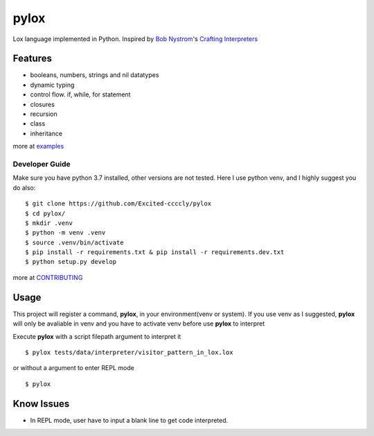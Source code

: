 =====
pylox
=====

.. image:: https://travis-ci.org/Excited-ccccly/pylox.svg?branch=master
        :target: https://travis-ci.org/Excited-ccccly/pylox
.. image:: https://sonarcloud.io/api/project_badges/measure?project=Excited-ccccly_pylox&metric=sqale_rating
        :target: https://sonarcloud.io/dashboard?id=Excited-ccccly_pylox
.. image:: https://sonarcloud.io/api/project_badges/measure?project=Excited-ccccly_pylox&metric=coverage
        :target: https://sonarcloud.io/dashboard?id=Excited-ccccly_pylox
.. image:: https://sonarcloud.io/api/project_badges/measure?project=Excited-ccccly_pylox&metric=reliability_rating
        :target: https://sonarcloud.io/dashboard?id=Excited-ccccly_pylox
.. image:: https://sonarcloud.io/api/project_badges/measure?project=Excited-ccccly_pylox&metric=bugs
        :target: https://sonarcloud.io/dashboard?id=Excited-ccccly_pylox
.. image:: https://sonarcloud.io/api/project_badges/measure?project=Excited-ccccly_pylox&metric=code_smells
        :target: https://sonarcloud.io/dashboard?id=Excited-ccccly_pylox
.. image:: https://sonarcloud.io/api/project_badges/measure?project=Excited-ccccly_pylox&metric=sqale_index
        :target: https://sonarcloud.io/dashboard?id=Excited-ccccly_pylox
.. image:: https://sonarcloud.io/api/project_badges/measure?project=Excited-ccccly_pylox&metric=security_rating
        :target: https://sonarcloud.io/dashboard?id=Excited-ccccly_pylox
.. image:: https://sonarcloud.io/api/project_badges/measure?project=Excited-ccccly_pylox&metric=ncloc
        :target: https://sonarcloud.io/dashboard?id=Excited-ccccly_pylox

Lox language implemented in Python. Inspired by `Bob Nystrom`_'s `Crafting Interpreters`_

.. _Bob Nystrom: https://github.com/munificent
.. _Crafting Interpreters: http://craftinginterpreters.com/

Features
--------

* booleans, numbers, strings and nil datatypes
* dynamic typing
* control flow. if, while, for statement
* closures
* recursion
* class
* inheritance

more at `examples <https://github.com/Excited-ccccly/pylox/tree/master/tests/data/interpreter>`_

Developer Guide
_______________

Make sure you have python 3.7 installed, other versions are not tested.
Here I use python venv, and I highly suggest you do also::

    $ git clone https://github.com/Excited-ccccly/pylox
    $ cd pylox/
    $ mkdir .venv
    $ python -m venv .venv
    $ source .venv/bin/activate
    $ pip install -r requirements.txt & pip install -r requirements.dev.txt
    $ python setup.py develop

more at `CONTRIBUTING <https://github.com/Excited-ccccly/pylox/blob/master/CONTRIBUTING.rst>`_

Usage
-----

This project will register a command, **pylox**, in your environment(venv or system).
If you use venv as I suggested, **pylox** will only be avaliable in venv and you
have to activate venv before use **pylox** to interpret

Execute **pylox** with a script filepath argument to interpret it ::

    $ pylox tests/data/interpreter/visitor_pattern_in_lox.lox

or without a argument to enter REPL mode ::

    $ pylox

Know Issues
-----------

* In REPL mode, user have to input a blank line to get code interpreted.